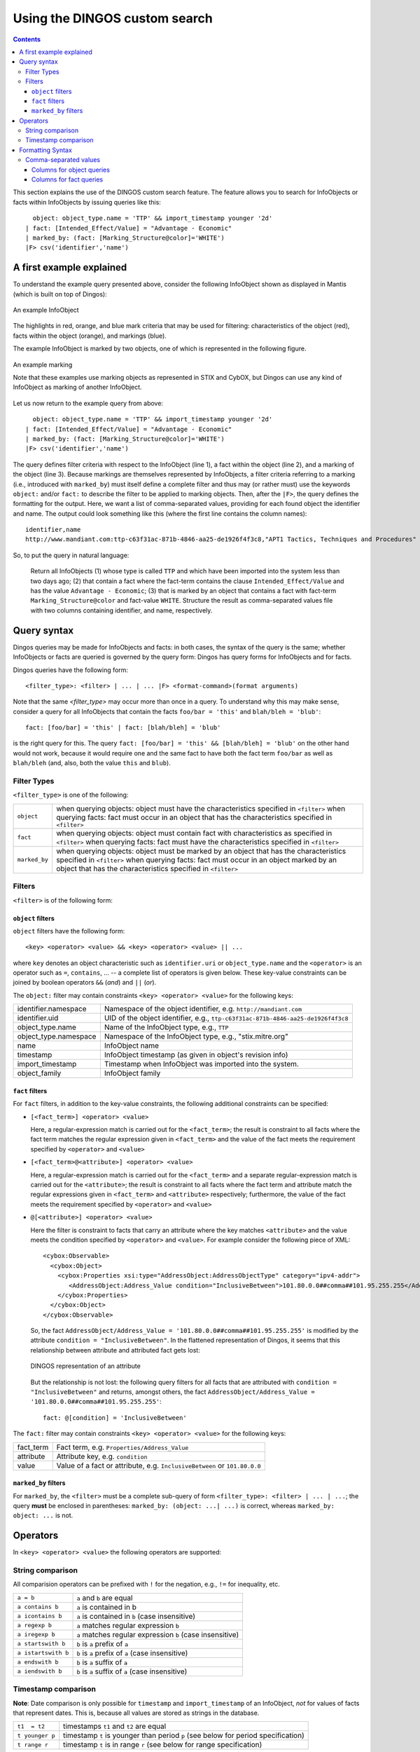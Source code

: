 Using the DINGOS custom search
==============================

.. contents::

.. highlight:: none
   :linenothreshold: 2


This section explains the use of the DINGOS custom search feature.
The feature allows you to search for InfoObjects or facts within
InfoObjects by issuing queries like this::

      object: object_type.name = 'TTP' && import_timestamp younger '2d'
    | fact: [Intended_Effect/Value] = "Advantage - Economic" 
    | marked_by: (fact: [Marking_Structure@color]='WHITE')
    |F> csv('identifier','name')

A first example explained
-------------------------

To understand the example query presented above,
consider the following InfoObject shown as displayed in Mantis
(which is built on top of Dingos):


.. figure:: images/custom_search_example_object_with_highlights.PNG
   :scale: 50 %
   :align: center

   An example InfoObject

The highlights in red, orange, and blue mark criteria that may be used
for filtering: characteristics of the object (red), facts within
the object (orange), and markings (blue).

The example InfoObject is marked by two objects, one of which is
represented in the following figure.

.. figure:: images/custom_search_example_marking_with_highlights.PNG
   :scale: 50 %
   :align: center

   An example marking

   Note that these examples use marking objects as represented in STIX and CybOX,
   but Dingos can use any kind of InfoObject as marking of another InfoObject.

Let us now return to the example query from above::

      object: object_type.name = 'TTP' && import_timestamp younger '2d'
    | fact: [Intended_Effect/Value] = "Advantage - Economic" 
    | marked_by: (fact: [Marking_Structure@color]='WHITE')
    |F> csv('identifier','name')


The query defines filter criteria with respect to the InfoObject (line 1),
a fact within the object (line 2), and a marking of the object (line 3).
Because markings are themselves represented by InfoObjects, a filter
criteria referring to a marking (i.e., introduced with ``marked_by``) must
itself define a complete filter and thus may (or rather must) use
the keywords ``object:`` and/or ``fact:`` to describe the filter to be
applied to marking objects. Then, after the ``|F>``, the query defines
the formatting for the output. Here, we want a list of comma-separated values,
providing for each found object the identifier and name. The
output could look something like this (where the first line contains the column names)::

     identifier,name
     http://www.mandiant.com:ttp-c63f31ac-871b-4846-aa25-de1926f4f3c8,"APT1 Tactics, Techniques and Procedures"

So, to put the query in natural language:

     Return all InfoObjects (1) whose type is called ``TTP`` and which
     have been imported into the system less than two days ago; (2)
     that contain a fact where the fact-term contains the clause
     ``Intended_Effect/Value`` and has the value ``Advantage -
     Economic``; (3) that is marked by an object that contains a fact
     with fact-term ``Marking_Structure@color`` and fact-value
     ``WHITE``. Structure the result as comma-separated values file
     with two columns containing identifier, and name, respectively.


Query syntax
------------

Dingos queries may be made for InfoObjects and facts: in both cases, the syntax of the query is
the same; whether InfoObjects or facts are queried is governed by the query form: Dingos has
query forms for InfoObjects and for facts.

Dingos queries have the following form::

      <filter_type>: <filter> | ... | ... |F> <format-command>(format arguments)


Note that the same `<filter_type>` may occur more than once in a query. To understand why this may make sense, consider 
a query for all InfoObjects that contain the facts ``foo/bar = 'this'`` and ``blah/bleh = 'blub'``::

        fact: [foo/bar] = 'this' | fact: [blah/bleh] = 'blub'

is the right query for this. The query ``fact: [foo/bar] = 'this' && [blah/bleh] = 'blub'`` on the other hand would
not work, because it would require one and the same fact to have both the fact term ``foo/bar`` as well as ``blah/bleh``
(and, also, both the value ``this`` and ``blub``).


Filter Types
............

``<filter_type>`` is one of the following:

=============== ================================================================================================================================
  ``object``     when querying objects: object must have the characteristics specified in ``<filter>``
                 when querying facts: fact must occur in an object that has the characteristics specified in ``<filter>``
 ``fact``        when querying objects: object must contain fact with characteristics as specified in ``<filter>``
                 when querying facts: fact must have the characteristics specified in ``<filter>``
 ``marked_by``   when querying objects: object must be marked by an object that has the characteristics specified in ``<filter>``
                 when querying facts: fact must occur in an object marked by an object that has the characteristics specified in ``<filter>``
=============== ================================================================================================================================


Filters
.......


``<filter>`` is of the following form:




``object`` filters
,,,,,,,,,,,,,,,,,,

``object``  filters have the following form::

           <key> <operator> <value> && <key> <operator> <value> || ...

where ``key`` denotes an object characteristic such as ``identifier.uri`` or ``object_type.name`` and the ``<operator>`` 
is an operator such as ``=``, ``contains``, ... -- a complete list of operators is given below. These key-value
constraints can be joined by boolean operators ``&&`` (*and*) and ``||`` (*or*).

The ``object:`` filter may contain constraints ``<key> <operator> <value>`` for the following keys:

===================== ======================================================================================
identifier.namespace  Namespace of the object identifier, e.g. ``http://mandiant.com``
identifier.uid        UID of the object identifier, e.g., ``ttp-c63f31ac-871b-4846-aa25-de1926f4f3c8``
object_type.name      Name of the InfoObject type, e.g., ``TTP``
object_type.namespace Namespace of the InfoObject type, e.g., "stix.mitre.org"
name                  InfoObject name
timestamp             InfoObject timestamp (as given in object's revision info)
import_timestamp      Timestamp when InfoObject was imported into the system.
object_family         InfoObject family
===================== ======================================================================================


``fact`` filters
,,,,,,,,,,,,,,,,

For ``fact``  filters, in addition to the key-value constraints, the following additional constraints
can be specified:

- ``[<fact_term>] <operator> <value>``

  Here, a regular-expression match is carried out for the ``<fact_term>``; the result is constraint to
  all facts where the fact term matches the regular expression given in ``<fact_term>`` and the value of
  the fact meets the requirement specified by ``<operator>`` and ``<value>``

- ``[<fact_term>@<attribute>] <operator> <value>``

  Here, a regular-expression match is carried out for the ``<fact_term>`` and a separate regular-expression match
  is carried out for the ``<attribute>``; the result is constraint to
  all facts where the fact term and attribute match the regular expressions given in ``<fact_term>`` and ``<attribute>``
  respectively; furthermore, the value of the fact meets the requirement specified by ``<operator>`` and ``<value>``

- ``@[<attribute>] <operator> <value>``

  Here the filter is constraint to facts that carry an attribute where the key matches ``<attribute>`` and the
  value meets the condition specified by ``<operator>`` and ``<value>``. For example consider the following
  piece of XML::

                <cybox:Observable>
                  <cybox:Object>
                    <cybox:Properties xsi:type="AddressObject:AddressObjectType" category="ipv4-addr">
                       <AddressObject:Address_Value condition="InclusiveBetween">101.80.0.0##comma##101.95.255.255</AddressObject:Address_Value>
                    </cybox:Properties>
                  </cybox:Object>
                </cybox:Observable>

  So, the fact ``AddressObject/Address_Value = '101.80.0.0##comma##101.95.255.255'`` is modified by the attribute
  ``condition = "InclusiveBetween"``. In the flattened representation of Dingos, it seems that this relationship
  between attribute and attributed fact gets lost:

  .. figure:: images/custom_search_example_attributed_fact.PNG
      :scale: 100 %
      :align: center

      DINGOS representation of an attribute

  But the relationship is not lost: the following query filters for all facts that are attributed with 
  ``condition = "InclusiveBetween"`` and returns, 
  amongst others, the fact ``AddressObject/Address_Value = '101.80.0.0##comma##101.95.255.255'``::
	
          fact: @[condition] = 'InclusiveBetween'

The ``fact:`` filter may contain constraints ``<key> <operator> <value>`` for the following keys:

===================== ======================================================================================
fact_term             Fact term, e.g. ``Properties/Address_Value``
attribute             Attribute key, e.g. ``condition``
value                 Value of a fact or attribute, e.g. ``InclusiveBetween`` or ``101.80.0.0``
===================== ======================================================================================



``marked_by`` filters
,,,,,,,,,,,,,,,,,,,,,

For ``marked_by``, the ``<filter>`` must be a complete sub-query of form ``<filter_type>: <filter> | ... | ...``;
the query **must** be enclosed in parentheses: ``marked_by: (object: ...| ...)`` is correct, whereas ``marked_by: object: ...`` is not. 

Operators
---------

In ``<key> <operator> <value>`` the following operators are supported:

String comparison
.................

All comparision operators can be prefixed with ``!`` for the negation, e.g., ``!=`` for inequality, etc. 

======================= =======================================================================================
 ``a = b``               ``a`` and ``b`` are equal
 ``a contains b``         ``a`` is contained in b
 ``a icontains b``        ``a`` is contained in ``b`` (case insensitive)
 ``a regexp b``           ``a`` matches regular expression ``b``
 ``a iregexp b``          ``a`` matches regular expression ``b`` (case insensitive)
 ``a startswith b``       ``b`` is ``a`` prefix of ``a``
 ``a istartswith b``      ``b`` is ``a`` prefix of ``a`` (case insensitive)
 ``a endswith b``         ``b`` is ``a`` suffix of ``a``
 ``a iendswith b``        ``b`` is ``a`` suffix of ``a`` (case insensitive)
======================= =======================================================================================

Timestamp comparison
....................

**Note**: Date comparison is only possible for ``timestamp`` and ``import_timestamp`` of an InfoObject, *not*
for values of facts that represent dates. This is, because all values are stored as strings in the database.


======================= =======================================================================================
 ``t1  = t2``             timestamps ``t1`` and ``t2`` are equal
 ``t younger p``          timestamp ``t`` is younger than period ``p`` (see below for period specification)
 ``t range r``            timestamp ``t`` is in range ``r`` (see below for range specification)
======================= =======================================================================================

Periods can be specified in days (e.g., ``"2d"``), hours (e.g., ``"6h"``), and minutes (e.g., (``"10m"``).

Ranges are specified as follows::

             "YYYY:mm:dd HH:MM:SS -- YYYY:mm:dd HH:MM:SS


Formatting Syntax
-----------------

Comma-separated values
......................

The syntax for specifiying output as comma-separated values is as follows::

    csv("Column Name1: column1", "Column Name 2: column2 , ...)

where a ``column`` is one of the following:


Columns for object queries
,,,,,,,,,,,,,,,,,,,,,,,,,,


===================== ======================================================================================
identifier.namespace  Namespace of the object identifier, e.g. ``http://mandiant.com``
identifier.uid        UID of the object identifier, e.g., ``ttp-c63f31ac-871b-4846-aa25-de1926f4f3c8``
identifier            Identifier, printed as ``<namespace>:<uid>``
object_type.name      Name of the InfoObject type, e.g., ``TTP``
object_type.namespace Namespace of the InfoObject type, e.g., "stix.mitre.org"
object_type           InfoObject type, printed as ``<namespace>:<name>``
name                  InfoObject name
timestamp             InfoObject timestamp (as given in object's revision info)
import_timestamp      Timestamp when InfoObject was imported into the system.
object_family         InfoObject family 
===================== ======================================================================================


Columns for fact queries
,,,,,,,,,,,,,,,,,,,,,,,,

============================= ======================================================================================
fact_term                     fact term of fact
attribute                     attribute of fact
value                         value of fact
fact_term_with_attribute      fact term and attribute of fact printed as "<fact_term>@<attribute>"
object.identifier.namespace   Namespace of the object identifier, e.g. ``http://mandiant.com``
object.identifier.uid         UID of the object identifier, e.g., ``ttp-c63f31ac-871b-4846-aa25-de1926f4f3c8``
object.identifier             Identifier, printed as ``<namespace>:<uid>``
object.object_type.name       Name of the InfoObject type, e.g., ``TTP``
object.object_type.namespace  Namespace of the InfoObject type, e.g., "stix.mitre.org"
object.object_type            InfoObject type, printed as ``<namespace>:<name>``
object.name                   InfoObject name
object.timestamp              InfoObject timestamp (as given in object's revision info)
object.import_timestamp       Timestamp when InfoObject was imported into the system.
object.object_family          InfoObject family 
============================= ======================================================================================


